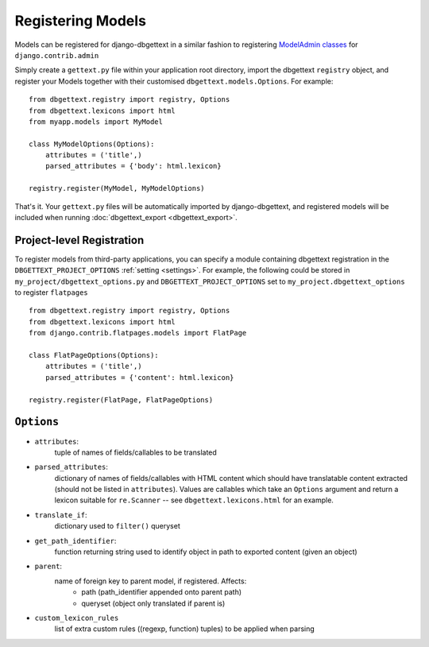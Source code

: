 .. _registration:

Registering Models
==================

Models can be registered for django-dbgettext in a similar fashion to registering `ModelAdmin classes <http://docs.djangoproject.com/en/dev/ref/contrib/admin/#modeladmin-objects>`_ for ``django.contrib.admin``

Simply create a ``gettext.py`` file within your application root directory, import the dbgettext ``registry`` object, and register your Models together with their customised ``dbgettext.models.Options``. For example::

    from dbgettext.registry import registry, Options
    from dbgettext.lexicons import html    
    from myapp.models import MyModel

    class MyModelOptions(Options):
        attributes = ('title',)
	parsed_attributes = {'body': html.lexicon}
	
    registry.register(MyModel, MyModelOptions)

That's it. Your ``gettext.py`` files will be automatically imported by django-dbgettext, and registered models will be included when running :doc:`dbgettext_export <dbgettext_export>`.

.. _project-level:

--------------------------
Project-level Registration
--------------------------

To register models from third-party applications, you can specify a module containing dbgettext registration in the ``DBGETTEXT_PROJECT_OPTIONS`` :ref:`setting <settings>`. For example, the following could be stored in ``my_project/dbgettext_options.py`` and ``DBGETTEXT_PROJECT_OPTIONS`` set to ``my_project.dbgettext_options`` to register ``flatpages`` ::

    from dbgettext.registry import registry, Options
    from dbgettext.lexicons import html
    from django.contrib.flatpages.models import FlatPage

    class FlatPageOptions(Options):
	attributes = ('title',)
	parsed_attributes = {'content': html.lexicon}

    registry.register(FlatPage, FlatPageOptions)

.. _options:

-----------
``Options``
-----------
    
- ``attributes``: 
    tuple of names of fields/callables to be translated
- ``parsed_attributes``: 
    dictionary of names of fields/callables with HTML content which should have 
    translatable content extracted (should not be listed in ``attributes``). 
    Values are callables which take an ``Options`` argument and return a 
    lexicon suitable for ``re.Scanner`` -- see ``dbgettext.lexicons.html`` 
    for an example.
- ``translate_if``:
    dictionary used to ``filter()`` queryset 
- ``get_path_identifier``:
    function returning string used to identify object in path to exported 
    content (given an object)
- ``parent``:
    name of foreign key to parent model, if registered. Affects:
        - path (path_identifier appended onto parent path)
        - queryset (object only translated if parent is)
- ``custom_lexicon_rules``
    list of extra custom rules ((regexp, function) tuples) to be applied when 
    parsing
